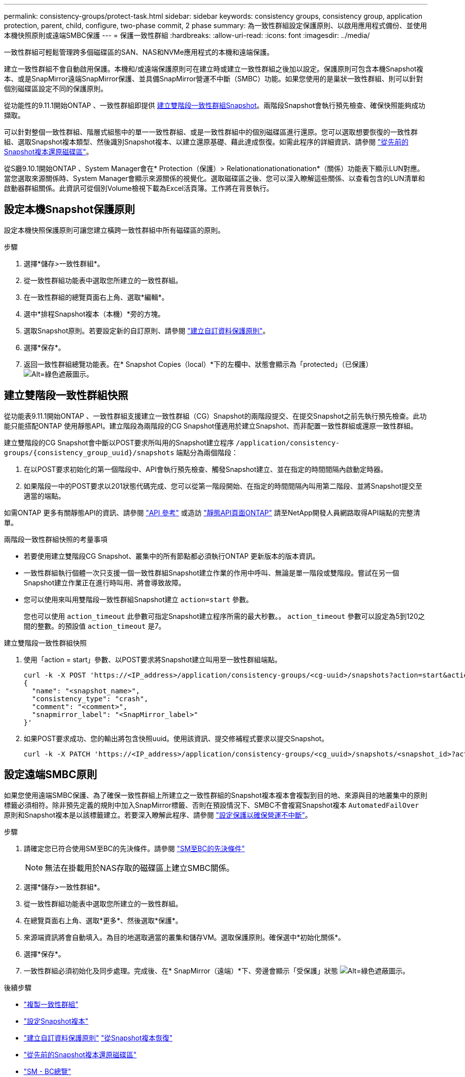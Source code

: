 ---
permalink: consistency-groups/protect-task.html 
sidebar: sidebar 
keywords: consistency groups, consistency group, application protection, parent, child, configure, two-phase commit, 2 phase 
summary: 為一致性群組設定保護原則、以啟用應用程式備份、並使用本機快照原則或遠端SMBC保護 
---
= 保護一致性群組
:hardbreaks:
:allow-uri-read: 
:icons: font
:imagesdir: ../media/


[role="lead"]
一致性群組可輕鬆管理跨多個磁碟區的SAN、NAS和NVMe應用程式的本機和遠端保護。

建立一致性群組不會自動啟用保護。本機和/或遠端保護原則可在建立時或建立一致性群組之後加以設定。保護原則可包含本機Snapshot複本、或是SnapMirror遠端SnapMirror保護、並具備SnapMirror營運不中斷（SMBC）功能。如果您使用的是巢狀一致性群組、則可以針對個別磁碟區設定不同的保護原則。

從功能性的9.11.1開始ONTAP 、一致性群組即提供 <<two-phase,建立雙階段一致性群組Snapshot>>。兩階段Snapshot會執行預先檢查、確保快照能夠成功擷取。

可以針對整個一致性群組、階層式組態中的單一一致性群組、或是一致性群組中的個別磁碟區進行還原。您可以選取想要恢復的一致性群組、選取Snapshot複本類型、然後識別Snapshot複本、以建立還原基礎、藉此達成恢復。如需此程序的詳細資訊、請參閱 link:../task_dp_restore_from_vault.html["從先前的Snapshot複本還原磁碟區"]。

從S廳9.10.1開始ONTAP 、System Manager會在* Protection（保護）> Relationationationationation*（關係）功能表下顯示LUN對應。當您選取來源關係時、System Manager會顯示來源關係的視覺化。選取磁碟區之後、您可以深入瞭解這些關係、以查看包含的LUN清單和啟動器群組關係。此資訊可從個別Volume檢視下載為Excel活頁簿。工作將在背景執行。



== 設定本機Snapshot保護原則

設定本機快照保護原則可讓您建立橫跨一致性群組中所有磁碟區的原則。

.步驟
. 選擇*儲存>一致性群組*。
. 從一致性群組功能表中選取您所建立的一致性群組。
. 在一致性群組的總覽頁面右上角、選取*編輯*。
. 選中*排程Snapshot複本（本機）*旁的方塊。
. 選取Snapshot原則。若要設定新的自訂原則、請參閱 link:../task_dp_create_custom_data_protection_policies.html["建立自訂資料保護原則"]。
. 選擇*保存*。
. 返回一致性群組總覽功能表。在* Snapshot Copies（local）*下的左欄中、狀態會顯示為「protected」（已保護） image:../media/icon_shield.png["Alt=綠色遮蔽圖示"]。




== 建立雙階段一致性群組快照

從功能表9.11.1開始ONTAP 、一致性群組支援建立一致性群組（CG）Snapshot的兩階段提交、在提交Snapshot之前先執行預先檢查。此功能只能搭配ONTAP 使用靜態API。建立階段為兩階段的CG Snapshot僅適用於建立Snapshot、而非配置一致性群組或還原一致性群組。

建立雙階段的CG Snapshot會中斷以POST要求所叫用的Snapshot建立程序 `/application/consistency-groups/{consistency_group_uuid}/snapshots` 端點分為兩個階段：

. 在以POST要求初始化的第一個階段中、API會執行預先檢查、觸發Snapshot建立、並在指定的時間間隔內啟動定時器。
. 如果階段一中的POST要求以201狀態代碼完成、您可以從第一階段開始、在指定的時間間隔內叫用第二階段、並將Snapshot提交至適當的端點。


如需ONTAP 更多有關靜態API的資訊、請參閱 link:https://docs.netapp.com/us-en/ontap-automation/reference/api_reference.html["API 參考"^] 或造訪 link:https://devnet.netapp.com/restapi.php["靜態API頁面ONTAP"^] 請至NetApp開發人員網路取得API端點的完整清單。

.兩階段一致性群組快照的考量事項
* 若要使用建立雙階段CG Snapshot、叢集中的所有節點都必須執行ONTAP 更新版本的版本資訊。
* 一致性群組執行個體一次只支援一個一致性群組Snapshot建立作業的作用中呼叫、無論是單一階段或雙階段。嘗試在另一個Snapshot建立作業正在進行時叫用、將會導致故障。
* 您可以使用來叫用雙階段一致性群組Snapshot建立 `action=start` 參數。
+
您也可以使用 `action_timeout` 此參數可指定Snapshot建立程序所需的最大秒數。。 `action_timeout` 參數可以設定為5到120之間的整數。的預設值 `action_timeout` 是7。



.建立雙階段一致性群組快照
. 使用「action = start」參數、以POST要求將Snapshot建立叫用至一致性群組端點。
+
[source, curl]
----
curl -k -X POST 'https://<IP_address>/application/consistency-groups/<cg-uuid>/snapshots?action=start&action_timeout=7' -H "accept: application/hal+json" -H "content-type: application/json" -d '
{
  "name": "<snapshot_name>",
  "consistency_type": "crash",
  "comment": "<comment>",
  "snapmirror_label": "<SnapMirror_label>"
}'
----
. 如果POST要求成功、您的輸出將包含快照uuid。使用該資訊、提交修補程式要求以提交Snapshot。
+
[source, curl]
----
curl -k -X PATCH 'https://<IP_address>/application/consistency-groups/<cg_uuid>/snapshots/<snapshot_id>?action=commit' -H "accept: application/hal+json" -H "content-type: application/json"
----




== 設定遠端SMBC原則

如果您使用遠端SMBC保護、為了確保一致性群組上所建立之一致性群組的Snapshot複本複本會複製到目的地、來源與目的地叢集中的原則標籤必須相符。除非預先定義的規則中加入SnapMirror標籤、否則在預設情況下、SMBC不會複寫Snapshot複本 `AutomatedFailOver` 原則和Snapshot複本是以該標籤建立。若要深入瞭解此程序、請參閱 link:../task_san_configure_protection_for_business_continuity.html["設定保護以確保營運不中斷"]。

.步驟
. 請確定您已符合使用SM至BC的先決條件。請參閱 link:../smbc/smbc_plan_prerequisites.html["SM至BC的先決條件"]
+

NOTE: 無法在掛載用於NAS存取的磁碟區上建立SMBC關係。

. 選擇*儲存>一致性群組*。
. 從一致性群組功能表中選取您所建立的一致性群組。
. 在總覽頁面右上角、選取*更多*、然後選取*保護*。
. 來源端資訊將會自動填入。為目的地選取適當的叢集和儲存VM。選取保護原則。確保選中*初始化關係*。
. 選擇*保存*。
. 一致性群組必須初始化及同步處理。完成後、在* SnapMirror（遠端）*下、旁邊會顯示「受保護」狀態 image:../media/icon_shield.png["Alt=綠色遮蔽圖示"]。


.後續步驟
* link:clone-task.html["複製一致性群組"]
* link:../task_dp_configure_snapshot.html["設定Snapshot複本"]
* link:../task_dp_create_custom_data_protection_policies.html["建立自訂資料保護原則"]
link:../task_dp_recover_snapshot.html["從Snapshot複本恢復"]
* link:../task_dp_restore_from_vault.html["從先前的Snapshot複本還原磁碟區"]
* link:../smbc/index.html["SM - BC總覽"]
* link:https://docs.netapp.com/us-en/ontap-automation/["自動化文件ONTAP"^]

